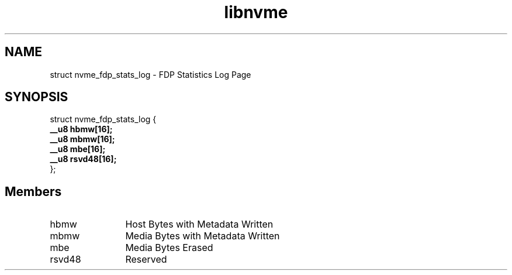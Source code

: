 .TH "libnvme" 9 "struct nvme_fdp_stats_log" "January 2023" "API Manual" LINUX
.SH NAME
struct nvme_fdp_stats_log \- FDP Statistics Log Page
.SH SYNOPSIS
struct nvme_fdp_stats_log {
.br
.BI "    __u8 hbmw[16];"
.br
.BI "    __u8 mbmw[16];"
.br
.BI "    __u8 mbe[16];"
.br
.BI "    __u8 rsvd48[16];"
.br
.BI "
};
.br

.SH Members
.IP "hbmw" 12
Host Bytes with Metadata Written
.IP "mbmw" 12
Media Bytes with Metadata Written
.IP "mbe" 12
Media Bytes Erased
.IP "rsvd48" 12
Reserved
